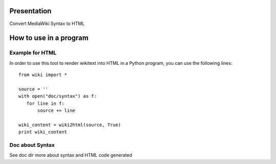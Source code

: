 Presentation
============

Convert MediaWiki Syntax to HTML

How to use in a program
=======================

Example for HTML
----------------
In order to use this tool to render wikitext into HTML in a Python program, you can use the following lines:

::

 from wiki import *

 source = ''
 with open("doc/syntax") as f:
    for line in f:
        source += line

 wiki_content = wiki2html(source, True)
 print wiki_content


Doc about Syntax
----------------
See doc dir more about syntax and HTML code generated
